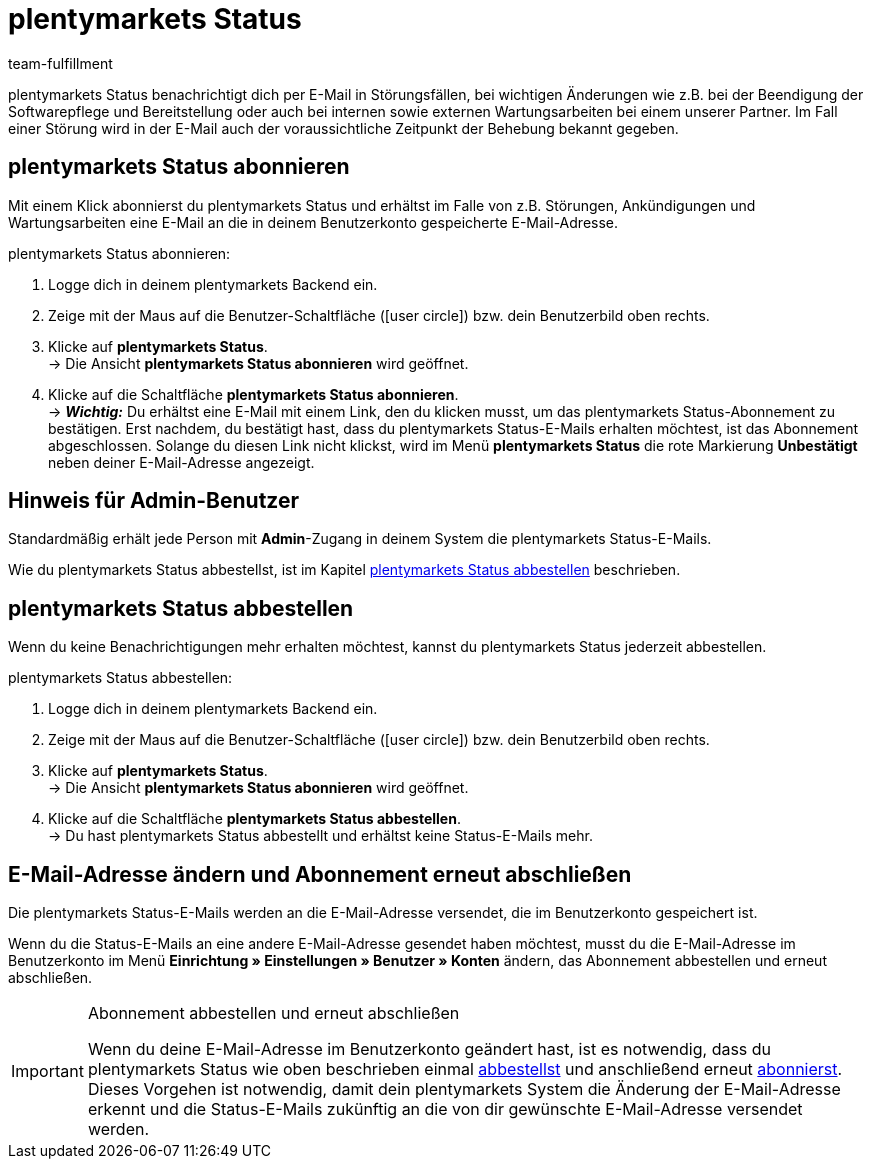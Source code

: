 = plentymarkets Status
:lang: de
:keywords: plentymarkets Status, plenty Status
:description: Erfahre mehr über plentymarkets Status.
:position: 20
:url: business-entscheidungen/systemadministration/plentymarkets-status
:id: XGZ7DA0
:author: team-fulfillment

plentymarkets Status benachrichtigt dich per E-Mail in Störungsfällen, bei wichtigen Änderungen wie z.B. bei der Beendigung der Softwarepflege und Bereitstellung oder auch bei internen sowie externen Wartungsarbeiten bei einem unserer Partner. Im Fall einer Störung wird in der E-Mail auch der voraussichtliche Zeitpunkt der Behebung bekannt gegeben.

[#plentymarkets-status-abonnieren]
== plentymarkets Status abonnieren

Mit einem Klick abonnierst du plentymarkets Status und erhältst im Falle von z.B. Störungen, Ankündigungen und Wartungsarbeiten eine E-Mail an die in deinem Benutzerkonto gespeicherte E-Mail-Adresse.

[.instruction]
plentymarkets Status abonnieren:

. Logge dich in deinem plentymarkets Backend ein.
. Zeige mit der Maus auf die Benutzer-Schaltfläche (icon:user-circle[]) bzw. dein Benutzerbild oben rechts.
. Klicke auf *plentymarkets Status*. +
→ Die Ansicht *plentymarkets Status abonnieren* wird geöffnet.
. Klicke auf die Schaltfläche *plentymarkets Status abonnieren*. +
→ *_Wichtig:_* Du erhältst eine E-Mail mit einem Link, den du klicken musst, um das plentymarkets Status-Abonnement zu bestätigen. Erst nachdem, du bestätigt hast, dass du plentymarkets Status-E-Mails erhalten möchtest, ist das Abonnement abgeschlossen. Solange du diesen Link nicht klickst, wird im Menü *plentymarkets Status* die rote Markierung *[red]#Unbestätigt#* neben deiner E-Mail-Adresse angezeigt.

[#hinweis-admin-benutzer]
== Hinweis für Admin-Benutzer

Standardmäßig erhält jede Person mit *Admin*-Zugang in deinem System die plentymarkets Status-E-Mails.

Wie du plentymarkets Status abbestellst, ist im Kapitel <<#plentymarkets-status-abbestellen, plentymarkets Status abbestellen>> beschrieben.

[#plentymarkets-status-abbestellen]
== plentymarkets Status abbestellen

Wenn du keine Benachrichtigungen mehr erhalten möchtest, kannst du plentymarkets Status jederzeit abbestellen.

[.instruction]
plentymarkets Status abbestellen:

. Logge dich in deinem plentymarkets Backend ein.
. Zeige mit der Maus auf die Benutzer-Schaltfläche (icon:user-circle[]) bzw. dein Benutzerbild oben rechts.
. Klicke auf *plentymarkets Status*. +
→ Die Ansicht *plentymarkets Status abonnieren* wird geöffnet.
. Klicke auf die Schaltfläche *plentymarkets Status abbestellen*. +
→ Du hast plentymarkets Status abbestellt und erhältst keine Status-E-Mails mehr.

[#plentymarkets-status-e-mail-aendern]
== E-Mail-Adresse ändern und Abonnement erneut abschließen

Die plentymarkets Status-E-Mails werden an die E-Mail-Adresse versendet, die im Benutzerkonto gespeichert ist.

Wenn du die Status-E-Mails an eine andere E-Mail-Adresse gesendet haben möchtest, musst du die E-Mail-Adresse im Benutzerkonto im Menü *Einrichtung » Einstellungen » Benutzer » Konten* ändern, das Abonnement abbestellen und erneut abschließen.

[IMPORTANT]
.Abonnement abbestellen und erneut abschließen
====
Wenn du deine E-Mail-Adresse im Benutzerkonto geändert hast, ist es notwendig, dass du plentymarkets Status wie oben beschrieben einmal <<#plentymarkets-status-abbestellen, abbestellst>> und anschließend erneut <<#plentymarkets-status-abonnieren, abonnierst>>. +
Dieses Vorgehen ist notwendig, damit dein plentymarkets System die Änderung der E-Mail-Adresse erkennt und die Status-E-Mails zukünftig an die von dir gewünschte E-Mail-Adresse versendet werden.
====
